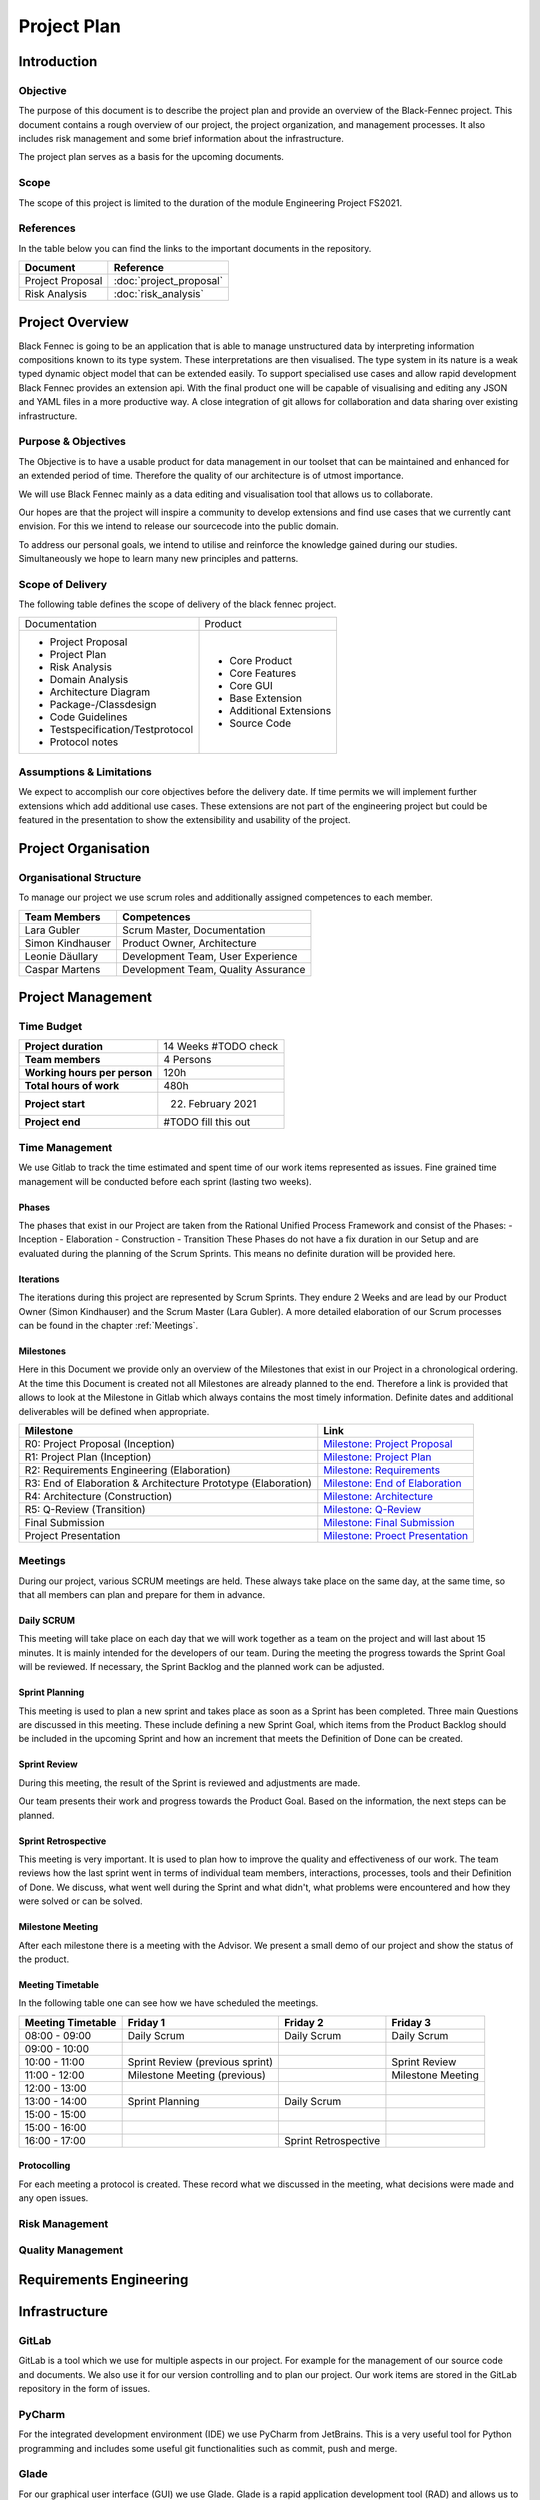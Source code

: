 Project Plan
============

Introduction
************

Objective
---------
The purpose of this document is to describe the project plan and provide an overview of the Black-Fennec project.
This document contains a rough overview of our project, the project organization, and management processes.
It also includes risk management and some brief information about the infrastructure.

The project plan serves as a basis for the upcoming documents.

Scope
-----
The scope of this project is limited to the duration of the module Engineering Project FS2021.

References
----------
In the table below you can find the links to the important documents in the repository.

+--------------------------+---------------------------+
| **Document**             | **Reference**             |
+--------------------------+---------------------------+
| Project Proposal         | :doc:`project_proposal`   |
+--------------------------+---------------------------+
| Risk Analysis            | :doc:`risk_analysis`      |
+--------------------------+---------------------------+

Project Overview
****************
Black Fennec is going to be an application that is able to manage unstructured data by interpreting information
compositions known to its type system. These interpretations are then visualised. The type system in its nature is a
weak typed dynamic object model that can be extended easily. To support specialised use cases and allow rapid
development Black Fennec provides an extension api. With the final product one will be capable of visualising and
editing any JSON and YAML files in a more productive way. A close integration of git allows for collaboration and data
sharing over existing infrastructure.

Purpose & Objectives
--------------------
The Objective is to have a usable product for data management in our toolset that can be maintained and enhanced for an
extended period of time. Therefore the quality of our architecture is of utmost importance.

We will use Black Fennec mainly as a data editing and visualisation tool that allows us to collaborate.

Our hopes are that the project will inspire a community to develop extensions and find use cases that we currently cant
envision. For this we intend to release our sourcecode into the public domain.

To address our personal goals, we intend to utilise and reinforce the knowledge gained during our studies.
Simultaneously we hope to learn many new principles and patterns.

Scope of Delivery
-----------------
The following table defines the scope of delivery of the black fennec project.

+--------------------------------------+--------------------------+
| Documentation                        | Product                  |
+--------------------------------------+--------------------------+
| - Project Proposal                   | - Core Product           |
| - Project Plan                       | - Core Features          |
| - Risk Analysis                      | - Core GUI               |
| - Domain Analysis                    | - Base Extension         |
| - Architecture Diagram               | - Additional Extensions  |
| - Package-/Classdesign               | - Source Code            |
| - Code Guidelines                    |                          |
| - Testspecification/Testprotocol     |                          |
| - Protocol notes                     |                          |
+--------------------+-----------------+--------------------------+

Assumptions & Limitations
-------------------------
We expect to accomplish our core objectives before the delivery date. If time permits we will implement further
extensions which add additional use cases. These extensions are not part of the engineering project but could be
featured in the presentation to show the extensibility and usability of the project.

Project Organisation
********************

Organisational Structure
------------------------
To manage our project we use scrum roles and additionally assigned competences to each member.

================  ===================================
Team Members            Competences
================  ===================================
Lara Gubler       Scrum Master, Documentation
Simon Kindhauser  Product Owner, Architecture
Leonie Däullary   Development Team, User Experience
Caspar Martens    Development Team, Quality Assurance
================  ===================================

Project Management
******************

Time Budget
-----------
+------------------------------+---------------------+
| **Project duration**         | 14 Weeks #TODO check|
+------------------------------+---------------------+
| **Team members**             | 4 Persons           |
+------------------------------+---------------------+
| **Working hours per person** | 120h                |
+------------------------------+---------------------+
| **Total hours of work**      | 480h                |
+------------------------------+---------------------+
| **Project start**            | 22. February 2021   |
+------------------------------+---------------------+
| **Project end**              | #TODO fill this out |
+------------------------------+---------------------+

Time Management
---------------
We use Gitlab to track the time estimated and spent time of our work items represented as issues. Fine grained
time management will be conducted before each sprint (lasting two weeks).

Phases
^^^^^^
The phases that exist in our Project are taken from the Rational Unified Process Framework and consist of the Phases:
- Inception
- Elaboration
- Construction
- Transition
These Phases do not have a fix duration in our Setup and are evaluated during the planning of the Scrum Sprints. This means no definite duration will be provided here.

Iterations
^^^^^^^^^^
The iterations during this project are represented by Scrum Sprints. They endure 2 Weeks and are lead by our Product Owner (Simon Kindhauser) and the Scrum Master (Lara Gubler). A more detailed elaboration of our Scrum processes can be found in the chapter :ref:`Meetings`.

Milestones
^^^^^^^^^^

Here in this Document we provide only an overview of the Milestones that exist in our Project in a chronological ordering. At the time this Document is created not all Milestones are already planned to the end. Therefore a link is provided that allows to look at the Milestone in Gitlab which always contains the most timely information. Definite dates and additional deliverables will be defined when appropriate.

===============================================================  ==============================================================
 Milestone                                                       Link
===============================================================  ==============================================================
R0: Project Proposal (Inception)                                 `Milestone: Project Proposal <https://gitlab.ost.ch/epj/2021-FS/g01_blackfennec/black-fennec/-/milestones/8>`_
R1: Project Plan (Inception)                                     `Milestone: Project Plan <https://gitlab.ost.ch/epj/2021-FS/g01_blackfennec/black-fennec/-/milestones/1>`_
R2: Requirements Engineering (Elaboration)                       `Milestone: Requirements <https://gitlab.ost.ch/epj/2021-FS/g01_blackfennec/black-fennec/-/milestones/2>`_
R3: End of Elaboration & Architecture Prototype (Elaboration)    `Milestone: End of Elaboration <https://gitlab.ost.ch/epj/2021-FS/g01_blackfennec/black-fennec/-/milestones/3>`_
R4: Architecture (Construction)                                  `Milestone: Architecture <https://gitlab.ost.ch/epj/2021-FS/g01_blackfennec/black-fennec/-/milestones/4>`_
R5: Q-Review (Transition)                                        `Milestone: Q-Review <https://gitlab.ost.ch/epj/2021-FS/g01_blackfennec/black-fennec/-/milestones/5>`_
Final Submission                                                 `Milestone: Final Submission <https://gitlab.ost.ch/epj/2021-FS/g01_blackfennec/black-fennec/-/milestones/6>`_
Project Presentation                                             `Milestone: Proect Presentation <https://gitlab.ost.ch/epj/2021-FS/g01_blackfennec/black-fennec/-/milestones/7>`_
===============================================================  ==============================================================

Meetings
--------
During our project, various SCRUM meetings are held. These always take place on the same day, at the same time, so that
all members can plan and prepare for them in advance.

Daily SCRUM
^^^^^^^^^^^
This meeting will take place on each day that we will work together as a team on the project and will last about 15
minutes. It is mainly intended for the developers of our team.
During the meeting the progress towards the Sprint Goal will be reviewed. If necessary, the Sprint Backlog and the
planned work can be adjusted.

Sprint Planning
^^^^^^^^^^^^^^^
This meeting is used to plan a new sprint and takes place as soon as a Sprint has been completed.
Three main Questions are discussed in this meeting. These include defining a new Sprint Goal, which items from the
Product Backlog should be included in the upcoming Sprint and how an increment that meets the Definition of Done can be
created.

Sprint Review
^^^^^^^^^^^^^
During this meeting, the result of the Sprint is reviewed and adjustments are made.

Our team presents their work and progress towards the Product Goal. Based on the information, the next steps can be
planned.

Sprint Retrospective
^^^^^^^^^^^^^^^^^^^^
This meeting is very important. It is used to plan how to improve the quality and effectiveness of our work. The team
reviews how the last sprint went in terms of individual team members, interactions, processes, tools and their
Definition of Done. We discuss, what went well during the Sprint and what didn't, what problems were encountered and how
they were solved or can be solved.

Milestone Meeting
^^^^^^^^^^^^^^^^^
After each milestone there is a meeting with the Advisor. We present a small demo of our project and show
the status of the product.

Meeting Timetable
^^^^^^^^^^^^^^^^^
In the following table one can see how we have scheduled the meetings.

=====================  =================================  =======================  ========================
 Meeting Timetable     | Friday 1                         | Friday 2               | Friday 3
=====================  =================================  =======================  ========================
 08:00 - 09:00          Daily Scrum                        Daily Scrum              Daily Scrum
 09:00 - 10:00
 10:00 - 11:00          Sprint Review (previous sprint)                             Sprint Review
 11:00 - 12:00          Milestone Meeting (previous)                                Milestone Meeting
 12:00 - 13:00
 13:00 - 14:00          Sprint Planning                    Daily Scrum
 15:00 - 15:00
 15:00 - 16:00
 16:00 - 17:00                                             Sprint Retrospective
=====================  =================================  =======================  ========================

Protocolling
^^^^^^^^^^^^
For each meeting a protocol is created. These record what we discussed in the meeting, what decisions were made and any
open issues.

Risk Management
---------------


Quality Management
------------------

Requirements Engineering
************************

Infrastructure
**************

GitLab
------
GitLab is a tool which we use for multiple aspects in our project. For example for the management of our source code
and documents. We also use it for our version controlling and to plan our project. Our work items are stored in the
GitLab repository in the form of issues.

PyCharm
-------
For the integrated development environment (IDE) we use PyCharm from JetBrains.
This is a very useful tool for Python programming and includes some useful git functionalities such as commit,
push and merge.

Glade
-----
For our graphical user interface (GUI) we use Glade. Glade is a rapid application development tool (RAD) and allows us
to quickly and easily develop user interfaces for the GTK toolkit

GTK
---
GTK is a free and open-source cross-platform widget toolkit. We use it to develop our Black Fennec app.



